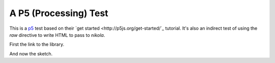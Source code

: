 A P5 (Processing) Test
======================

This is a `p5 <http://p5js.org/>`_ test based on their `get started <http://p5js.org/get-started/`_ tutorial. It's also an indirect test of using the `raw` directive to write HTML to pass to `nikola`.

First the link to the library.

.. raw:: html

   <script src="http://cdnjs.cloudflare.com/ajax/libs/p5.js/0.4.21/p5.js"></script>


And now the sketch.
         
.. raw:: html
   :file: posts/sketches/get_started.js
   
